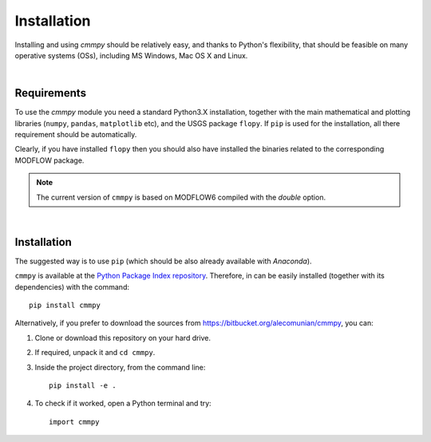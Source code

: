 Installation
================================

Installing and using `cmmpy` should be relatively easy, and thanks to
Python's flexibility, that should be feasible on many operative
systems (OSs), including MS Windows, Mac OS X and Linux.

|
Requirements
-----------------------

To use the `cmmpy` module you need a standard Python3.X installation,
together with the main mathematical and plotting libraries (``numpy``,
``pandas``, ``matplotlib`` etc), and the USGS package ``flopy``.  If
``pip`` is used for the installation, all there requirement should be
automatically.

Clearly, if you have installed ``flopy`` then you should also have
installed the binaries related to the corresponding MODFLOW package.

.. note:: The current version of ``cmmpy`` is based on MODFLOW6
          compiled with the `double` option.
|
Installation
-------------------------------

The suggested way is to use ``pip`` (which should be also already
available with `Anaconda`).

``cmmpy`` is available at the `Python Package Index repository
<https://pypi.org/project/cmmpy/>`_. Therefore, in can be easily
installed (together with its dependencies) with the command::

    pip install cmmpy

Alternatively, if you prefer to download the sources from
`https://bitbucket.org/alecomunian/cmmpy
<https://bitbucket.org/alecomunian/cmmpy>`_, you can:

1) Clone or download this repository on your hard drive.
2) If required, unpack it and ``cd cmmpy``.
3) Inside the project directory, from the command line::

     pip install -e .

4) To check if it worked, open a Python terminal and try::

     import cmmpy
